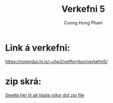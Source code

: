 #+title: Verkefni 5 
#+author: Cuong Hung Pham
#+email: chp3@hi.is
#+startup: overview
#+options: num:nil toc:nil p:nil stat:nil
* Link á verkefni:
   https://notendur.hi.is/~chp3/vefforritun/verkefni5/
* zip skrá:
   [[./verkefni5.zip][Smella hér til að hlaða niður dot zip file]] 
